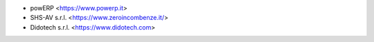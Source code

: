 * powERP <https://www.powerp.it>
* SHS-AV s.r.l. <https://www.zeroincombenze.it/>
* Didotech s.r.l. <https://www.didotech.com>

